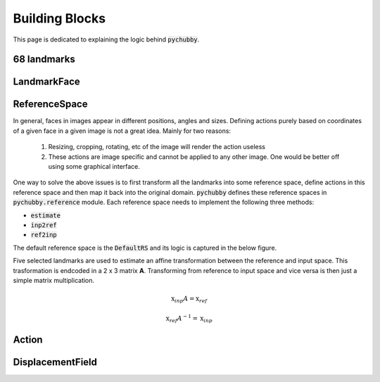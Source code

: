 .. _building_blocks:

Building Blocks
===============
This page is dedicated to explaining the logic behind :code:`pychubby`.

68 landmarks
------------

LandmarkFace
------------

.. _building_blocks_reference_space:

ReferenceSpace
--------------
In general, faces in images appear in different positions, angles and sizes. Defining actions purely
based on coordinates of a given face in a given image is not a great idea. Mainly for two reasons:

	1) Resizing, cropping, rotating, etc of the image will render the action useless
	2) These actions are image specific and cannot be applied to any other image. One would be
	   better off using some graphical interface.

One way to solve the above issues is to first transform all the landmarks into some reference space,
define actions in this reference space and then map it back into the original domain. :code:`pychubby`
defines these reference spaces in :code:`pychubby.reference` module. Each reference space needs to implement
the following three methods:

- :code:`estimate`
- :code:`inp2ref`
- :code:`ref2inp`

The default reference space is the :code:`DefaultRS` and its logic is captured in the below figure.

.. image:: https://i.imgur.com/HRBKTr4.gif 
   :width: 800
   :align: center


Five selected landmarks are used to estimate an affine transformation between the reference and input space.
This trasformation is endcoded in a 2 x 3 matrix **A**. Transforming from reference to input space
and vice versa is then just a simple matrix multiplication.

.. math::

	\textbf{x}_{inp}A = \textbf{x}_{ref}

.. math::

	\textbf{x}_{ref}A^{-1} = \textbf{x}_{inp}


Action
------

DisplacementField
-----------------
